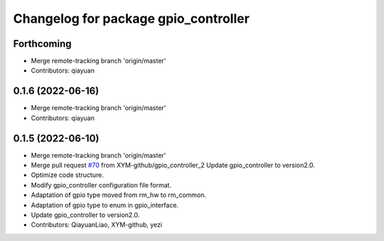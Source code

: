 ^^^^^^^^^^^^^^^^^^^^^^^^^^^^^^^^^^^^^
Changelog for package gpio_controller
^^^^^^^^^^^^^^^^^^^^^^^^^^^^^^^^^^^^^

Forthcoming
-----------
* Merge remote-tracking branch 'origin/master'
* Contributors: qiayuan

0.1.6 (2022-06-16)
------------------
* Merge remote-tracking branch 'origin/master'
* Contributors: qiayuan

0.1.5 (2022-06-10)
------------------
* Merge remote-tracking branch 'origin/master'
* Merge pull request `#70 <https://github.com/ye-luo-xi-tui/rm_controllers/issues/70>`_ from XYM-github/gpio_controller_2
  Update gpio_controller to version2.0.
* Optimize code structure.
* Modify gpio_controller configuration file format.
* Adaptation of gpio type moved from rm_hw to rm_common.
* Adaptation of gpio type to enum in gpio_interface.
* Update gpio_controller to version2.0.
* Contributors: QiayuanLiao, XYM-github, yezi
